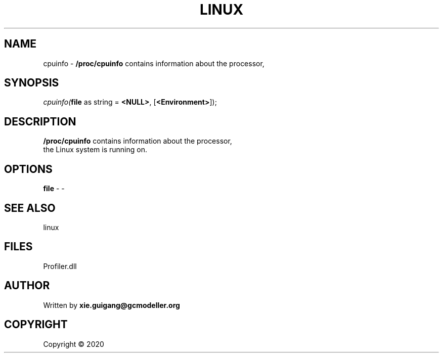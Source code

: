 .\" man page create by R# package system.
.TH LINUX 4 2000-01-01 "cpuinfo" "cpuinfo"
.SH NAME
cpuinfo \- \fB/proc/cpuinfo\fR contains information about the processor,
.SH SYNOPSIS
\fIcpuinfo(\fBfile\fR as string = \fB<NULL>\fR, 
[\fB<Environment>\fR]);\fR
.SH DESCRIPTION
.PP
\fB/proc/cpuinfo\fR contains information about the processor, 
 the Linux system is running on.
.PP
.SH OPTIONS
.PP
\fBfile\fB \fR\- -
.PP
.SH SEE ALSO
linux
.SH FILES
.PP
Profiler.dll
.PP
.SH AUTHOR
Written by \fBxie.guigang@gcmodeller.org\fR
.SH COPYRIGHT
Copyright ©  2020
